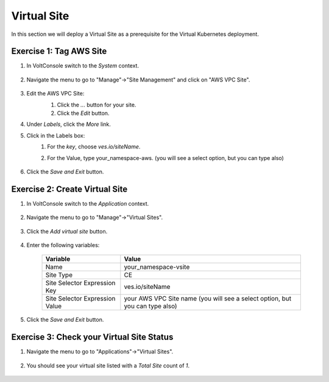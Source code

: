 Virtual Site
============
In this section we will deploy a Virtual Site as a prerequisite for the Virtual Kubernetes deployment.

Exercise 1: Tag AWS Site
~~~~~~~~~~~~~~~~~~~~~~~~

#. In VoltConsole switch to the *System* context.

    |system-context|

#. Navigate the menu to go to "Manage"->"Site Management" and click on "AWS VPC Site".

    |aws_vpc_site_menu|

#. Edit the AWS VPC Site:
    #. Click the *...* button for your site.
    #. Click the *Edit* button.

    |aws_vpc_site_edit|

#. Under *Labels*, click the *More* link. 
#. Click in the Labels box:
    #. For the *key*, choose *ves.io/siteName*.
    #. For the Value, type your_namespace-aws. (you will see a select option, but you can type also)

        |aws_vpc_site_label|

#. Click the *Save and Exit* button.


Exercise 2: Create Virtual Site
~~~~~~~~~~~~~~~~~~~~~~~~~~~~~~~
#. In VoltConsole switch to the *Application* context.

    |app-context|

#. Navigate the menu to go to "Manage"->"Virtual Sites".

    |virtual_sites_menu|

#. Click the *Add virtual site* button.

    |virtual_sites_add|

#. Enter the following variables:

    ============================== =====
    Variable                        Value
    ============================== =====
    Name                            your_namespace-vsite
    Site Type                       CE
    Site Selector Expression Key    ves.io/siteName
    Site Selector Expression Value  your AWS VPC Site name (you will see a select option, but you can type also)
    ============================== =====

    |virtual_sites_add_form|

#. Click the *Save and Exit* button.

Exercise 3: Check your Virtual Site Status
~~~~~~~~~~~~~~~~~~~~~~~~~~~~~~~~~~~~~~~~~~

#. Navigate the menu to go to "Applications"->"Virtual Sites".

    |app_virtual_sites_menu|

#. You should see your virtual site listed with a *Total Site* count of *1*.

    |app_virtual_sites_list|

.. |system-context| image:: ../_static/system_context.png
.. |aws_vpc_site_menu| image:: ../_static/aws_vpc_site_menu.png
.. |aws_vpc_site_edit| image:: ../_static/aws_vpc_site_edit.png
.. |aws_vpc_site_label| image:: ../_static/aws_vpc_site_label.png
.. |app-context| image:: ../_static/app-context.png
.. |virtual_sites_menu| image:: ../_static/virtual_sites_menu.png
.. |virtual_sites_add| image:: ../_static/virtual_sites_add.png
.. |virtual_sites_add_form| image:: ../_static/virtual_sites_add_form.png
.. |app_virtual_sites_menu| image:: ../_static/app_virtual_sites_menu.png
.. |app_virtual_sites_list| image:: ../_static/app_virtual_sites_list.png
